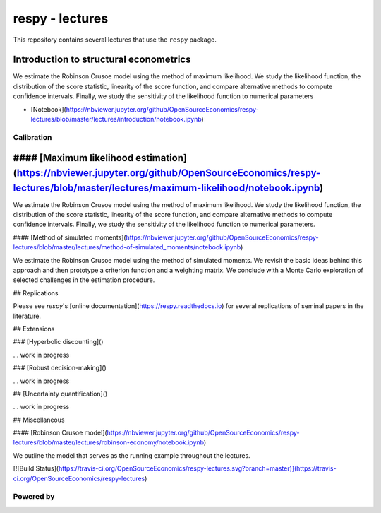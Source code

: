 respy - lectures
================

This repository contains several lectures that use the ``respy`` package.


Introduction to structural econometrics
~~~~~~~~~~~~~~~~~~~~~~~~~~~~~~~~~~~~~~~

We estimate the Robinson Crusoe model using the method of maximum likelihood. We study the likelihood function, the distribution of the score statistic, linearity of the score function, and compare alternative methods to compute confidence intervals. Finally, we study the sensitivity of the likelihood function to numerical parameters

* [Notebook](https://nbviewer.jupyter.org/github/OpenSourceEconomics/respy-lectures/blob/master/lectures/introduction/notebook.ipynb)


Calibration
-----------

#### [Maximum likelihood estimation](https://nbviewer.jupyter.org/github/OpenSourceEconomics/respy-lectures/blob/master/lectures/maximum-likelihood/notebook.ipynb)
~~~~~~~~~~~~~~~~~~~~~~~~~~~~~~~~~~~~~~~

We estimate the Robinson Crusoe model using the method of maximum likelihood. We study the likelihood function, the distribution of the score statistic, linearity of the score function, and compare alternative methods to compute confidence intervals. Finally, we study the sensitivity of the likelihood function to numerical parameters.

#### [Method of simulated moments](https://nbviewer.jupyter.org/github/OpenSourceEconomics/respy-lectures/blob/master/lectures/method-of-simulated_moments/notebook.ipynb)

We estimate the Robinson Crusoe model using the method of simulated moments. We revisit the basic ideas behind this approach and then prototype a criterion function and a weighting matrix. We conclude with  a Monte Carlo exploration of selected challenges in the estimation procedure.

## Replications

Please see `respy`'s [online documentation](https://respy.readthedocs.io) for several replications of seminal papers in the literature.

## Extensions

### [Hyperbolic discounting]()

... work in progress


### [Robust decision-making]()

... work in progress

## [Uncertainty quantification]()

... work in progress

## Miscellaneous

#### [Robinson Crusoe model](https://nbviewer.jupyter.org/github/OpenSourceEconomics/respy-lectures/blob/master/lectures/robinson-economy/notebook.ipynb)

We outline the model that serves as the running example throughout the lectures.


[![Build Status](https://travis-ci.org/OpenSourceEconomics/respy-lectures.svg?branch=master)](https://travis-ci.org/OpenSourceEconomics/respy-lectures)


Powered by
----------

.. image:: docs/_static/images/OSE_sb_web.svg
  :width: 22 %
  :target: https://open-econ.org

.. image:: docs/_static/images/nuvolos_sidebar_logo_acblue.svg
  :width: 22 %
  :target: https://open-econ.org
